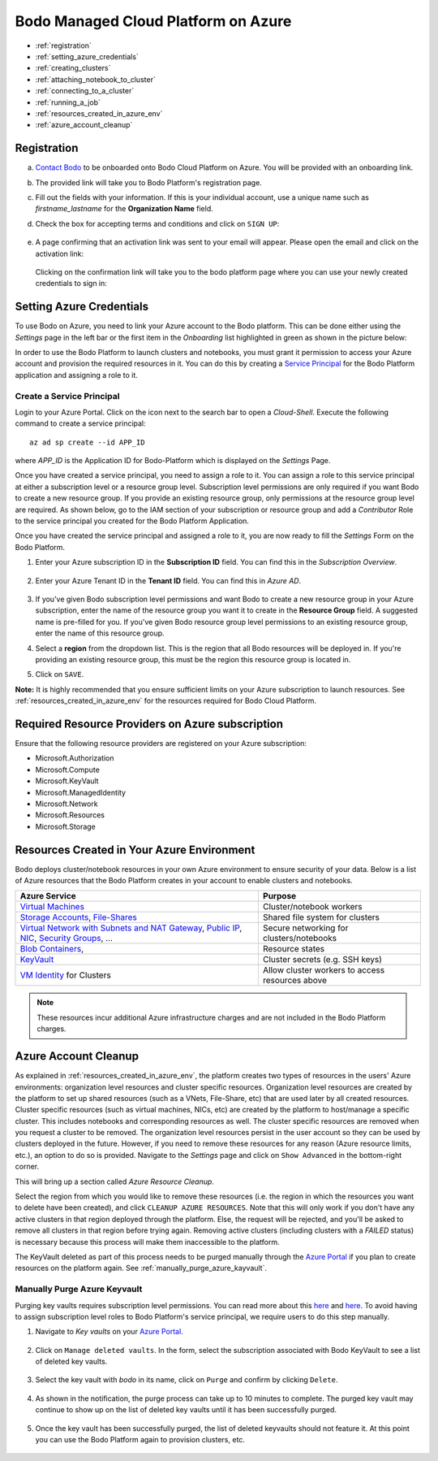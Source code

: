 .. _bodo_platform_azure:

Bodo Managed Cloud Platform on Azure
====================================


- :ref:`registration`
- :ref:`setting_azure_credentials`
- :ref:`creating_clusters`
- :ref:`attaching_notebook_to_cluster`
- :ref:`connecting_to_a_cluster`
- :ref:`running_a_job`
- :ref:`resources_created_in_azure_env`
- :ref:`azure_account_cleanup`

.. _registration:

Registration
------------

a. `Contact Bodo <https://bodo.ai/contact>`_ to be onboarded onto Bodo Cloud Platform on Azure. You will be provided with an onboarding link.
#. The provided link will take you to Bodo Platform's registration page.
#. Fill out the fields with your information. If this is your individual account,
   use a unique name such as `firstname_lastname` for the **Organization Name** field.
#. Check the box for accepting terms and conditions and click on ``SIGN UP``:

    .. image:: platform_onboarding_screenshots/signup.png
        :align: center
        :alt: Signup-Page

#. A page confirming that an activation link was sent to your email will appear.
   Please open the email and click on the activation link:

    .. image:: platform_onboarding_screenshots/signup-conf.png
        :align: center
        :alt: Signup-Page-Confirmation

   Clicking on the confirmation link will take you to the bodo platform page
   where you can use your newly created credentials to sign in:

        .. image:: platform_onboarding_screenshots/login.png
            :align: center
            :alt: Login-Page

.. _setting_azure_credentials:

Setting Azure Credentials
-------------------------

To use Bodo on Azure, you need to link your Azure account to the Bodo platform. This can be done either using the *Settings* page
in the left bar or the first item in the *Onboarding* list highlighted in green as shown in the picture below:

.. image:: platform_onboarding_screenshots/dashboard-az.png
    :align: center
    :alt: Dashboard

In order to use the Bodo Platform to launch clusters and notebooks, you must grant it permission to access your Azure account and provision the
required resources in it. You can do this by creating a `Service Principal <https://docs.microsoft.com/en-us/azure/active-directory/develop/app-objects-and-service-principals>`_ for the Bodo Platform application and assigning a role to it.

.. _create_service_principal:

Create a Service Principal
~~~~~~~~~~~~~~~~~~~~~~~~~~

Login to your Azure Portal. Click on the icon next to the search bar to open a *Cloud-Shell*.
Execute the following command to create a service principal::

    az ad sp create --id APP_ID

where `APP_ID` is the Application ID for Bodo-Platform which is displayed on the *Settings* Page.

.. image:: platform_onboarding_screenshots/az-portal-create-sp.png
    :align: center
    :alt: Create SP on Azure Portal

Once you have created a service principal, you need to assign a role to it. You can assign a role to this service principal at either
a subscription level or a resource group level. Subscription level permissions are only required if you want Bodo to create a new
resource group. If you provide an existing resource group, only permissions at the resource group level are required. As shown below,
go to the IAM section of your subscription or resource group and add a `Contributor` Role to the service principal you created
for the Bodo Platform Application.

.. image:: platform_onboarding_screenshots/az-assign-sp-role.png
    :align: center
    :alt: Assign SP a Role

.. seealso:: :ref:`required_az_resource_providers`

Once you have created the service principal and assigned a role to it, you are now ready to fill the *Settings* Form on the Bodo Platform.

#. Enter your Azure subscription ID in the **Subscription ID** field. You can find this in the *Subscription Overview*. 

    .. image:: platform_onboarding_screenshots/az-subscription-id.png
        :align: center
        :alt: Azure subscription ID

#. Enter your Azure Tenant ID in the **Tenant ID** field. You can find this in *Azure AD*.

    .. image:: platform_onboarding_screenshots/az-tenant-id.png
        :align: center
        :alt: Azure Tenant ID

#. If you've given Bodo subscription level permissions and want Bodo to create a new resource group in your Azure subscription,
   enter the name of the resource group you want it to create in the **Resource Group** field. A suggested name is pre-filled 
   for you. If you've given Bodo resource group level permissions to an existing resource group, enter the name of this resource group.

#. Select a **region** from the dropdown list. This is the region that all Bodo resources will be deployed in.
   If you're providing an existing resource group, this must be the region this resource group is located in.

#. Click on ``SAVE``.

**Note:** It is highly recommended that you ensure sufficient limits on your Azure subscription to launch
resources. See :ref:`resources_created_in_azure_env` for the resources required for Bodo Cloud Platform.


.. _required_az_resource_providers:

Required Resource Providers on Azure subscription
-------------------------------------------------

Ensure that the following resource providers are registered on your Azure subscription:

* Microsoft.Authorization
* Microsoft.Compute
* Microsoft.KeyVault
* Microsoft.ManagedIdentity
* Microsoft.Network
* Microsoft.Resources
* Microsoft.Storage

.. image:: platform_onboarding_screenshots/az-resource-providers.png
  :align: center
  :alt: Azure Required Resource Providers


.. seealso:: :ref:`bodo_platform`


.. _resources_created_in_azure_env:

Resources Created in Your Azure Environment
-------------------------------------------

Bodo deploys cluster/notebook resources in your own Azure environment to ensure
security of your data.
Below is a list of Azure resources
that the Bodo Platform creates in your account to enable clusters and notebooks.


.. list-table::
  :header-rows: 1

  * - Azure Service
    - Purpose
  * - `Virtual Machines <https://azure.microsoft.com/en-us/services/virtual-machines/>`_
    - Cluster/notebook workers
  * - `Storage Accounts <https://azure.microsoft.com/en-us/product-categories/storage/>`_,
      `File-Shares <https://azure.microsoft.com/en-us/services/storage/files/>`_
    - Shared file system for clusters
  * - `Virtual Network with Subnets and NAT Gateway <https://azure.microsoft.com/en-us/services/virtual-network/>`_,
      `Public IP <https://docs.microsoft.com/en-us/azure/virtual-network/associate-public-ip-address-vm>`_,
      `NIC <https://docs.microsoft.com/en-us/azure/virtual-network/virtual-network-network-interface-vm>`_,
      `Security Groups <https://docs.microsoft.com/en-us/azure/virtual-network/network-security-groups-overview>`_, ...
    - Secure networking for clusters/notebooks
  * - `Blob Containers <https://azure.microsoft.com/en-us/services/storage/blobs/>`_,
    - Resource states
  * - `KeyVault <https://azure.microsoft.com/en-us/services/key-vault/>`_
    - Cluster secrets (e.g. SSH keys)
  * - `VM Identity <https://docs.microsoft.com/en-us/azure/active-directory/managed-identities-azure-resources/qs-configure-portal-windows-vm>`_ for Clusters
    - Allow cluster workers to access resources above

.. note::

    These resources incur additional Azure infrastructure charges and are not included in the Bodo Platform charges.

.. _azure_account_cleanup:

Azure Account Cleanup
---------------------

As explained in :ref:`resources_created_in_azure_env`, the platform creates two types of resources in the users' Azure environments: 
organization level resources and cluster specific resources. Organization level resources are created by the platform to set 
up shared resources (such as a VNets, File-Share, etc) that are used later by all created resources. Cluster specific resources 
(such as virtual machines, NICs, etc) are created by the platform to host/manage a specific cluster. This includes notebooks and 
corresponding resources as well.
The cluster specific resources are removed when you request a cluster to be removed.
The organization level resources persist in the user account so they can be used by clusters deployed in the future.
However, if you need to remove these resources for any reason (Azure resource limits, etc.), an option to do so is provided.
Navigate to the *Settings* page and click on ``Show Advanced`` in the bottom-right corner. 

.. image:: platform_onboarding_screenshots/settings-az-ac-cleanup.png
    :align: center
    :alt: Settings-Account-Cleanup


This will bring up a section called *Azure Resource Cleanup*. 

.. image:: platform_onboarding_screenshots/settings-adv-az-ac-cleanup.png
    :align: center
    :alt: Advanced-Settings-Account-Cleanup


Select the region from which you would like to remove these resources
(i.e. the region in which the resources you want to delete have been created), and click ``CLEANUP AZURE RESOURCES``.
Note that this will only work if you don't have any active clusters in that region deployed through the platform.
Else, the request will be rejected, and you'll be asked to remove all clusters in that region before trying again.
Removing active clusters (including clusters with a *FAILED* status) is necessary because 
this process will make them inaccessible to the platform.

.. image:: platform_onboarding_screenshots/az-acc-cleanup-completion.png
    :align: center
    :alt: Advanced-Settings-Account-Cleanup Completion

The KeyVault deleted as part of this process needs to be purged manually through the `Azure Portal <https://portal.azure.com>`_
if you plan to create resources on the platform again. See :ref:`manually_purge_azure_kayvault`.


.. _manually_purge_azure_kayvault:

Manually Purge Azure Keyvault
~~~~~~~~~~~~~~~~~~~~~~~~~~~~~

Purging key vaults requires subscription level permissions. You can read more about this
`here <https://docs.microsoft.com/en-us/azure/key-vault/general/soft-delete-overview>`_ and
`here <https://docs.microsoft.com/en-us/azure/key-vault/general/key-vault-recovery>`_.
To avoid having to assign subscription level roles to
Bodo Platform's service principal, we require users to do this step manually. 

#. Navigate to *Key vaults* on your `Azure Portal <https://portal.azure.com>`_.

    .. image:: platform_onboarding_screenshots/az-manual-kv-purge-portal.png
        :align: center
        :alt: Azure Portal KVs

#. Click on ``Manage deleted vaults``. In the form, select the subscription associated with Bodo KeyVault to see a list of
   deleted key vaults. 

    .. image:: platform_onboarding_screenshots/az-manual-kv-purge-kvs.png
        :align: center
        :alt: Azure Portal KVs List
   
#. Select the key vault with `bodo` in its name, click on ``Purge`` and confirm by clicking ``Delete``.

    .. image:: platform_onboarding_screenshots/az-manual-kv-purge-step.png
        :align: center
        :alt: Azure Portal KV Purge Step

#. As shown in the notification, the purge process can take up to 10 minutes to complete. The purged key vault may continue to
   show up on the list of deleted key vaults until it has been successfully purged.

    .. image:: platform_onboarding_screenshots/az-manual-kv-purge-notification.png
      :align: center
      :alt: Azure Portal KV Purge Notification

#. Once the key vault has been successfully purged, the list of deleted keyvaults should not feature it. At this point you can
   use the Bodo Platform again to provision clusters, etc. 

    .. image:: platform_onboarding_screenshots/az-manual-kv-purge-completion.png
      :align: center
      :alt: Azure Portal KV Purge Completion


.. seealso:: :ref:`troubleshootingazure`

